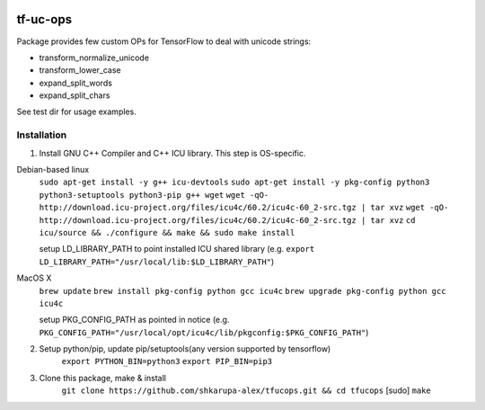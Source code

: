 .. image:: https://travis-ci.org/shkarupa-alex/tf-uc-ops.svg?branch=master


tf-uc-ops
=========
Package provides few custom OPs for TensorFlow to deal with unicode strings:

* transform_normalize_unicode
* transform_lower_case
* expand_split_words
* expand_split_chars

See test dir for usage examples.

Installation
------------
1. Install GNU C++ Compiler and C++ ICU library. This step is OS-specific.

Debian-based linux
    ``sudo apt-get install -y g++ icu-devtools``
    ``sudo apt-get install -y pkg-config python3 python3-setuptools python3-pip g++ wget``
    ``wget -qO- http://download.icu-project.org/files/icu4c/60.2/icu4c-60_2-src.tgz | tar xvz``
    ``wget -qO- http://download.icu-project.org/files/icu4c/60.2/icu4c-60_2-src.tgz | tar xvz``
    ``cd icu/source && ./configure && make && sudo make install``

    setup LD_LIBRARY_PATH to point installed ICU shared library (e.g. ``export LD_LIBRARY_PATH="/usr/local/lib:$LD_LIBRARY_PATH"``)

MacOS X
    ``brew update``
    ``brew install pkg-config python gcc icu4c``
    ``brew upgrade pkg-config python gcc icu4c``

    setup PKG_CONFIG_PATH as pointed in notice (e.g. ``PKG_CONFIG_PATH="/usr/local/opt/icu4c/lib/pkgconfig:$PKG_CONFIG_PATH"``)

2. Setup python/pip, update pip/setuptools(any version supported by tensorflow)
    ``export PYTHON_BIN=python3``
    ``export PIP_BIN=pip3``

3. Clone this package, make & install
    ``git clone https://github.com/shkarupa-alex/tfucops.git && cd tfucops``
    [sudo] ``make``
